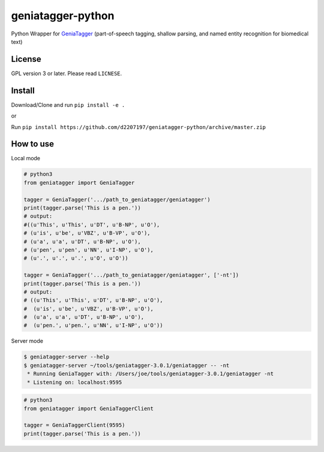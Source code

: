 ==================
geniatagger-python
==================

Python Wrapper for `GeniaTagger`_ (part-of-speech tagging, shallow parsing, and named entity recognition for biomedical text)


.. _GeniaTagger: http://www.nactem.ac.uk/GENIA/tagger/

-------
License
-------

GPL version 3 or later. Please read ``LICNESE``.

-------
Install
-------

Download/Clone and run ``pip install -e .``

or

Run ``pip install https://github.com/d2207197/geniatagger-python/archive/master.zip``



----------
How to use
----------

Local mode

.. code:: python

  # python3
  from geniatagger import GeniaTagger
  
  tagger = GeniaTagger('.../path_to_geniatagger/geniatagger')
  print(tagger.parse('This is a pen.'))
  # output:
  #((u'This', u'This', u'DT', u'B-NP', u'O'),
  # (u'is', u'be', u'VBZ', u'B-VP', u'O'),
  # (u'a', u'a', u'DT', u'B-NP', u'O'),
  # (u'pen', u'pen', u'NN', u'I-NP', u'O'),
  # (u'.', u'.', u'.', u'O', u'O'))
  
  tagger = GeniaTagger('.../path_to_geniatagger/geniatagger', ['-nt'])
  print(tagger.parse('This is a pen.'))
  # output:
  # ((u'This', u'This', u'DT', u'B-NP', u'O'),
  #  (u'is', u'be', u'VBZ', u'B-VP', u'O'),
  #  (u'a', u'a', u'DT', u'B-NP', u'O'),
  #  (u'pen.', u'pen.', u'NN', u'I-NP', u'O'))

  
Server mode

.. code:: console
  
  $ geniatagger-server --help
  $ geniatagger-server ~/tools/geniatagger-3.0.1/geniatagger -- -nt
   * Running GeniaTagger with: /Users/joe/tools/geniatagger-3.0.1/geniatagger -nt
   * Listening on: localhost:9595
   
.. code:: python

  # python3
  from geniatagger import GeniaTaggerClient
  
  tagger = GeniaTaggerClient(9595)
  print(tagger.parse('This is a pen.'))
  
  
